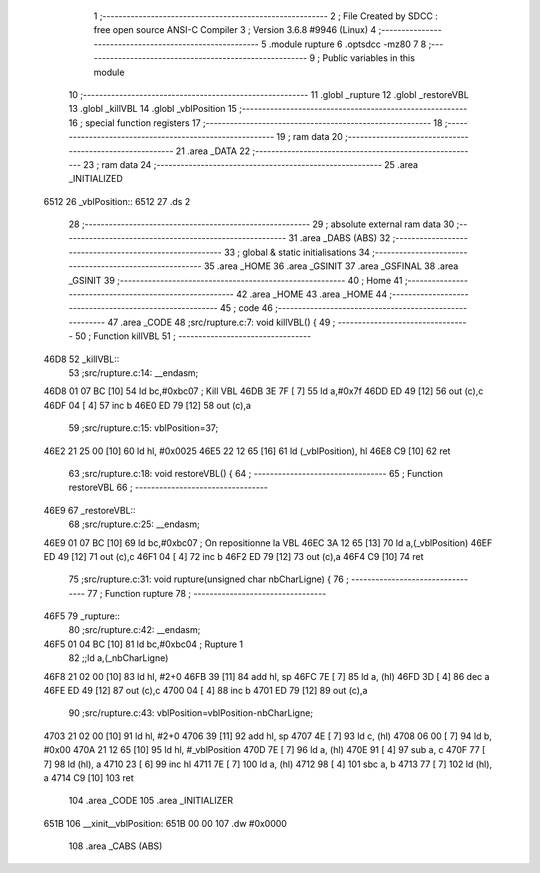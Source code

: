                               1 ;--------------------------------------------------------
                              2 ; File Created by SDCC : free open source ANSI-C Compiler
                              3 ; Version 3.6.8 #9946 (Linux)
                              4 ;--------------------------------------------------------
                              5 	.module rupture
                              6 	.optsdcc -mz80
                              7 	
                              8 ;--------------------------------------------------------
                              9 ; Public variables in this module
                             10 ;--------------------------------------------------------
                             11 	.globl _rupture
                             12 	.globl _restoreVBL
                             13 	.globl _killVBL
                             14 	.globl _vblPosition
                             15 ;--------------------------------------------------------
                             16 ; special function registers
                             17 ;--------------------------------------------------------
                             18 ;--------------------------------------------------------
                             19 ; ram data
                             20 ;--------------------------------------------------------
                             21 	.area _DATA
                             22 ;--------------------------------------------------------
                             23 ; ram data
                             24 ;--------------------------------------------------------
                             25 	.area _INITIALIZED
   6512                      26 _vblPosition::
   6512                      27 	.ds 2
                             28 ;--------------------------------------------------------
                             29 ; absolute external ram data
                             30 ;--------------------------------------------------------
                             31 	.area _DABS (ABS)
                             32 ;--------------------------------------------------------
                             33 ; global & static initialisations
                             34 ;--------------------------------------------------------
                             35 	.area _HOME
                             36 	.area _GSINIT
                             37 	.area _GSFINAL
                             38 	.area _GSINIT
                             39 ;--------------------------------------------------------
                             40 ; Home
                             41 ;--------------------------------------------------------
                             42 	.area _HOME
                             43 	.area _HOME
                             44 ;--------------------------------------------------------
                             45 ; code
                             46 ;--------------------------------------------------------
                             47 	.area _CODE
                             48 ;src/rupture.c:7: void killVBL() {
                             49 ;	---------------------------------
                             50 ; Function killVBL
                             51 ; ---------------------------------
   46D8                      52 _killVBL::
                             53 ;src/rupture.c:14: __endasm;
   46D8 01 07 BC      [10]   54 	ld	bc,#0xbc07 ; Kill VBL
   46DB 3E 7F         [ 7]   55 	ld	a,#0x7f
   46DD ED 49         [12]   56 	out	(c),c
   46DF 04            [ 4]   57 	inc	b
   46E0 ED 79         [12]   58 	out	(c),a
                             59 ;src/rupture.c:15: vblPosition=37;
   46E2 21 25 00      [10]   60 	ld	hl, #0x0025
   46E5 22 12 65      [16]   61 	ld	(_vblPosition), hl
   46E8 C9            [10]   62 	ret
                             63 ;src/rupture.c:18: void restoreVBL() {
                             64 ;	---------------------------------
                             65 ; Function restoreVBL
                             66 ; ---------------------------------
   46E9                      67 _restoreVBL::
                             68 ;src/rupture.c:25: __endasm;
   46E9 01 07 BC      [10]   69 	ld	bc,#0xbc07 ; On repositionne la VBL
   46EC 3A 12 65      [13]   70 	ld	a,(_vblPosition)
   46EF ED 49         [12]   71 	out	(c),c
   46F1 04            [ 4]   72 	inc	b
   46F2 ED 79         [12]   73 	out	(c),a
   46F4 C9            [10]   74 	ret
                             75 ;src/rupture.c:31: void rupture(unsigned char nbCharLigne) {
                             76 ;	---------------------------------
                             77 ; Function rupture
                             78 ; ---------------------------------
   46F5                      79 _rupture::
                             80 ;src/rupture.c:42: __endasm;
   46F5 01 04 BC      [10]   81 	ld	bc,#0xbc04 ; Rupture 1
                             82 ;;ld	a,(_nbCharLigne)
   46F8 21 02 00      [10]   83 	ld	hl, #2+0
   46FB 39            [11]   84 	add	hl, sp
   46FC 7E            [ 7]   85 	ld	a, (hl)
   46FD 3D            [ 4]   86 	dec	a
   46FE ED 49         [12]   87 	out	(c),c
   4700 04            [ 4]   88 	inc	b
   4701 ED 79         [12]   89 	out	(c),a
                             90 ;src/rupture.c:43: vblPosition=vblPosition-nbCharLigne;
   4703 21 02 00      [10]   91 	ld	hl, #2+0
   4706 39            [11]   92 	add	hl, sp
   4707 4E            [ 7]   93 	ld	c, (hl)
   4708 06 00         [ 7]   94 	ld	b, #0x00
   470A 21 12 65      [10]   95 	ld	hl, #_vblPosition
   470D 7E            [ 7]   96 	ld	a, (hl)
   470E 91            [ 4]   97 	sub	a, c
   470F 77            [ 7]   98 	ld	(hl), a
   4710 23            [ 6]   99 	inc	hl
   4711 7E            [ 7]  100 	ld	a, (hl)
   4712 98            [ 4]  101 	sbc	a, b
   4713 77            [ 7]  102 	ld	(hl), a
   4714 C9            [10]  103 	ret
                            104 	.area _CODE
                            105 	.area _INITIALIZER
   651B                     106 __xinit__vblPosition:
   651B 00 00               107 	.dw #0x0000
                            108 	.area _CABS (ABS)
